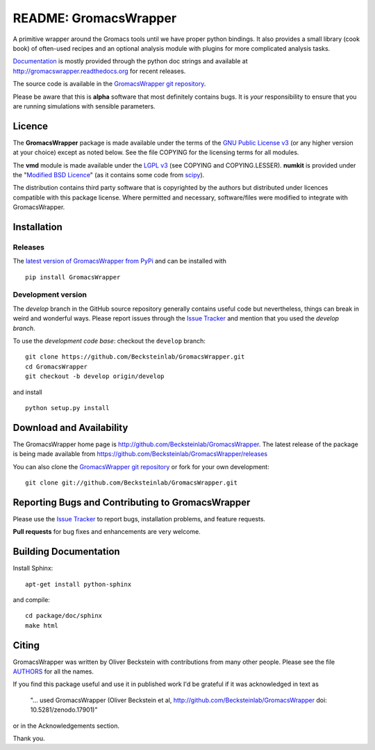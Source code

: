 .. -*- mode: rst -*-
.. The whole GromacsWrapper package is Copyright (c) 2009,2010,2011,2012 Oliver Beckstein,
.. except where noted otherwise.


========================
 README: GromacsWrapper
========================

|zenodo| |docs|

A primitive wrapper around the Gromacs tools until we have proper
python bindings. It also provides a small library (cook book) of
often-used recipes and an optional analysis module with plugins for
more complicated analysis tasks.

`Documentation`_ is mostly provided through the python doc strings and
available at http://gromacswrapper.readthedocs.org for recent releases.

The source code is available in the `GromacsWrapper git repository`_.

Please be aware that this is **alpha** software that most definitely
contains bugs. It is *your* responsibility to ensure that you are
running simulations with sensible parameters.

.. _Documentation: 
   http://gromacswrapper.readthedocs.org/en/latest/
.. _GromacsWrapper git repository:
   http://github.com/Becksteinlab/GromacsWrapper
.. |zenodo| image:: https://zenodo.org/badge/13219/Becksteinlab/GromacsWrapper.svg
   :target: https://zenodo.org/badge/latestdoi/13219/Becksteinlab/GromacsWrapper
   :alt: Latest release on zenodo (with DOI)
.. |docs| image:: https://readthedocs.org/projects/gromacswrapper/badge/?version=latest
   :target: http://gromacswrapper.readthedocs.org/en/latest/?badge=latest
   :alt: Documentation

Licence
=======

The **GromacsWrapper** package is made available under the terms of
the `GNU Public License v3`_ (or any higher version at your choice)
except as noted below. See the file COPYING for the licensing terms
for all modules.

The **vmd** module is made available under the `LGPL v3`_ (see COPYING
and COPYING.LESSER). **numkit** is provided under the "`Modified BSD
Licence`_" (as it contains some code from scipy_).

.. _GNU Public License v3: http://www.gnu.org/licenses/gpl.html
.. _LGPL v3: http://www.gnu.org/licenses/lgpl.html
.. _Modified BSD Licence: http://www.opensource.org/licenses/bsd-license.php
.. _scipy: http://www.scipy.org

The distribution contains third party software that is copyrighted by
the authors but distributed under licences compatible with this
package license. Where permitted and necessary, software/files were
modified to integrate with GromacsWrapper.


Installation
============

Releases
--------

The `latest version of GromacsWrapper from PyPi`_ and can be installed
with ::

  pip install GromacsWrapper

.. _`latest version of GromacsWrapper from PyPi`:
   https://pypi.python.org/pypi/GromacsWrapper

Development version
-------------------

The *develop* branch in the GitHub source repository generally
contains useful code but nevertheless, things can break in weird and
wonderful ways. Please report issues through the `Issue Tracker`_ and
mention that you used the *develop branch*.

To use the *development code base*:  checkout the ``develop`` branch::

   git clone https://github.com/Becksteinlab/GromacsWrapper.git
   cd GromacsWrapper
   git checkout -b develop origin/develop

and install ::

   python setup.py install




Download and Availability
=========================

The GromacsWrapper home page is
http://github.com/Becksteinlab/GromacsWrapper.  The latest release of the
package is being made available from https://github.com/Becksteinlab/GromacsWrapper/releases

You can also clone the `GromacsWrapper git repository`_ or fork for
your own development::

  git clone git://github.com/Becksteinlab/GromacsWrapper.git


Reporting Bugs and Contributing to GromacsWrapper
=================================================

Please use the `Issue Tracker`_ to report bugs, installation problems,
and feature requests.

**Pull requests** for bug fixes and enhancements are very welcome.

.. _Issue Tracker: http://github.com/Becksteinlab/GromacsWrapper/issues

Building Documentation
======================

Install Sphinx::

   apt-get install python-sphinx

and compile::

   cd package/doc/sphinx
   make html



Citing
======

|zenodo|

GromacsWrapper was written by Oliver Beckstein with contributions from
many other people. Please see the file AUTHORS_ for all the names.

If you find this package useful and use it in published work I'd be
grateful if it was acknowledged in text as

  "... used GromacsWrapper (Oliver Beckstein et al,
  http://github.com/Becksteinlab/GromacsWrapper doi: 10.5281/zenodo.17901)"

or in the Acknowledgements section.

Thank you.

.. _AUTHORS:
   https://raw.githubusercontent.com/Becksteinlab/GromacsWrapper/develop/AUTHORS



